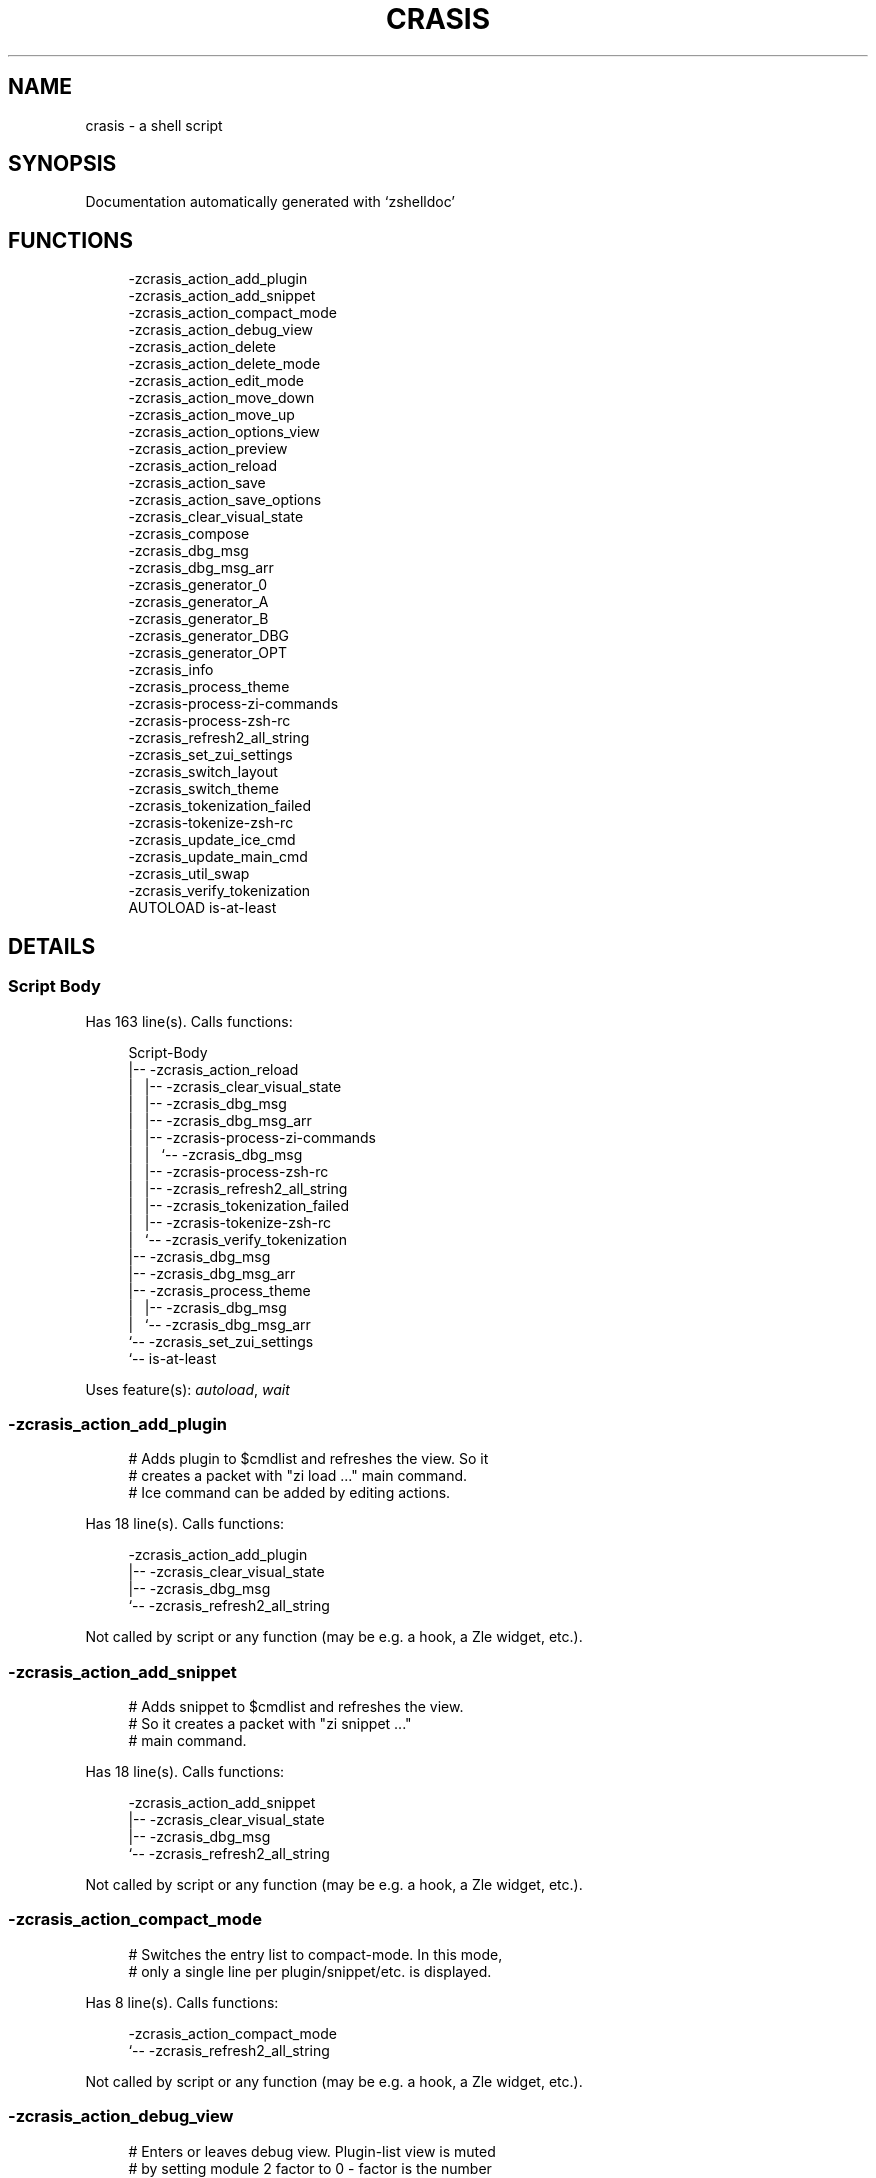 '\" t
.\"     Title: crasis
.\"    Author: [FIXME: author] [see http://www.docbook.org/tdg5/en/html/author]
.\" Generator: DocBook XSL Stylesheets vsnapshot <http://docbook.sf.net/>
.\"      Date: 12/11/2021
.\"    Manual: \ \&
.\"    Source: \ \&
.\"  Language: English
.\"
.TH "CRASIS" "1" "12/11/2021" "\ \&" "\ \&"
.\" -----------------------------------------------------------------
.\" * Define some portability stuff
.\" -----------------------------------------------------------------
.\" ~~~~~~~~~~~~~~~~~~~~~~~~~~~~~~~~~~~~~~~~~~~~~~~~~~~~~~~~~~~~~~~~~
.\" http://bugs.debian.org/507673
.\" http://lists.gnu.org/archive/html/groff/2009-02/msg00013.html
.\" ~~~~~~~~~~~~~~~~~~~~~~~~~~~~~~~~~~~~~~~~~~~~~~~~~~~~~~~~~~~~~~~~~
.ie \n(.g .ds Aq \(aq
.el       .ds Aq '
.\" -----------------------------------------------------------------
.\" * set default formatting
.\" -----------------------------------------------------------------
.\" disable hyphenation
.nh
.\" disable justification (adjust text to left margin only)
.ad l
.\" -----------------------------------------------------------------
.\" * MAIN CONTENT STARTS HERE *
.\" -----------------------------------------------------------------
.SH "NAME"
crasis \- a shell script
.SH "SYNOPSIS"
.sp
Documentation automatically generated with \(oqzshelldoc\(cq
.SH "FUNCTIONS"
.sp
.if n \{\
.RS 4
.\}
.nf
 \-zcrasis_action_add_plugin
 \-zcrasis_action_add_snippet
 \-zcrasis_action_compact_mode
 \-zcrasis_action_debug_view
 \-zcrasis_action_delete
 \-zcrasis_action_delete_mode
 \-zcrasis_action_edit_mode
 \-zcrasis_action_move_down
 \-zcrasis_action_move_up
 \-zcrasis_action_options_view
 \-zcrasis_action_preview
 \-zcrasis_action_reload
 \-zcrasis_action_save
 \-zcrasis_action_save_options
 \-zcrasis_clear_visual_state
 \-zcrasis_compose
 \-zcrasis_dbg_msg
 \-zcrasis_dbg_msg_arr
 \-zcrasis_generator_0
 \-zcrasis_generator_A
 \-zcrasis_generator_B
 \-zcrasis_generator_DBG
 \-zcrasis_generator_OPT
 \-zcrasis_info
 \-zcrasis_process_theme
 \-zcrasis\-process\-zi\-commands
 \-zcrasis\-process\-zsh\-rc
 \-zcrasis_refresh2_all_string
 \-zcrasis_set_zui_settings
 \-zcrasis_switch_layout
 \-zcrasis_switch_theme
 \-zcrasis_tokenization_failed
 \-zcrasis\-tokenize\-zsh\-rc
 \-zcrasis_update_ice_cmd
 \-zcrasis_update_main_cmd
 \-zcrasis_util_swap
 \-zcrasis_verify_tokenization
AUTOLOAD is\-at\-least
.fi
.if n \{\
.RE
.\}
.SH "DETAILS"
.SS "Script Body"
.sp
Has 163 line(s)\&. Calls functions:
.sp
.if n \{\
.RS 4
.\}
.nf
Script\-Body
|\-\- \-zcrasis_action_reload
|\ \&\ \& |\-\- \-zcrasis_clear_visual_state
|\ \&\ \& |\-\- \-zcrasis_dbg_msg
|\ \&\ \& |\-\- \-zcrasis_dbg_msg_arr
|\ \&\ \& |\-\- \-zcrasis\-process\-zi\-commands
|\ \&\ \& |\ \&\ \& `\-\- \-zcrasis_dbg_msg
|\ \&\ \& |\-\- \-zcrasis\-process\-zsh\-rc
|\ \&\ \& |\-\- \-zcrasis_refresh2_all_string
|\ \&\ \& |\-\- \-zcrasis_tokenization_failed
|\ \&\ \& |\-\- \-zcrasis\-tokenize\-zsh\-rc
|\ \&\ \& `\-\- \-zcrasis_verify_tokenization
|\-\- \-zcrasis_dbg_msg
|\-\- \-zcrasis_dbg_msg_arr
|\-\- \-zcrasis_process_theme
|\ \&\ \& |\-\- \-zcrasis_dbg_msg
|\ \&\ \& `\-\- \-zcrasis_dbg_msg_arr
`\-\- \-zcrasis_set_zui_settings
    `\-\- is\-at\-least
.fi
.if n \{\
.RE
.\}
.sp
Uses feature(s): \fIautoload\fR, \fIwait\fR
.SS "\-zcrasis_action_add_plugin"
.sp
.if n \{\
.RS 4
.\}
.nf
# Adds plugin to $cmdlist and refreshes the view\&. So it
# creates a packet with "zi load \&.\&.\&." main command\&.
# Ice command can be added by editing actions\&.
.fi
.if n \{\
.RE
.\}
.sp
Has 18 line(s)\&. Calls functions:
.sp
.if n \{\
.RS 4
.\}
.nf
\-zcrasis_action_add_plugin
|\-\- \-zcrasis_clear_visual_state
|\-\- \-zcrasis_dbg_msg
`\-\- \-zcrasis_refresh2_all_string
.fi
.if n \{\
.RE
.\}
.sp
Not called by script or any function (may be e\&.g\&. a hook, a Zle widget, etc\&.)\&.
.SS "\-zcrasis_action_add_snippet"
.sp
.if n \{\
.RS 4
.\}
.nf
# Adds snippet to $cmdlist and refreshes the view\&.
# So it creates a packet with "zi snippet \&.\&.\&."
# main command\&.
.fi
.if n \{\
.RE
.\}
.sp
Has 18 line(s)\&. Calls functions:
.sp
.if n \{\
.RS 4
.\}
.nf
\-zcrasis_action_add_snippet
|\-\- \-zcrasis_clear_visual_state
|\-\- \-zcrasis_dbg_msg
`\-\- \-zcrasis_refresh2_all_string
.fi
.if n \{\
.RE
.\}
.sp
Not called by script or any function (may be e\&.g\&. a hook, a Zle widget, etc\&.)\&.
.SS "\-zcrasis_action_compact_mode"
.sp
.if n \{\
.RS 4
.\}
.nf
# Switches the entry list to compact\-mode\&. In this mode,
# only a single line per plugin/snippet/etc\&. is displayed\&.
.fi
.if n \{\
.RE
.\}
.sp
Has 8 line(s)\&. Calls functions:
.sp
.if n \{\
.RS 4
.\}
.nf
\-zcrasis_action_compact_mode
`\-\- \-zcrasis_refresh2_all_string
.fi
.if n \{\
.RE
.\}
.sp
Not called by script or any function (may be e\&.g\&. a hook, a Zle widget, etc\&.)\&.
.SS "\-zcrasis_action_debug_view"
.sp
.if n \{\
.RS 4
.\}
.nf
# Enters or leaves debug view\&. Plugin\-list view is muted
# by setting module 2 factor to 0 \-\ \&factor is the number
# of instances of a module to create, i\&.e\&. number of calls
# to module\*(Aqs generator\&. Debug module (#4) obtains factor 1\&.
# On disable, normal factors are restored\&.
.fi
.if n \{\
.RE
.\}
.sp
Has 35 line(s)\&. Doesn\(cqt call other functions\&.
.sp
Not called by script or any function (may be e\&.g\&. a hook, a Zle widget, etc\&.)\&.
.SS "\-zcrasis_action_delete"
.sp
.if n \{\
.RS 4
.\}
.nf
# Removes given entry from $cmdlist and orders full
# regeneration of document section holding the zi
# invocations (the main view)\&. Basically, there will be
# one instance of module 2 less (the removed one), and
# remaining instances will get refreshed\&.
#
# $1 \- widget id
# $2 \- module\*(Aqs index
# $3 \- module\*(Aqs instance index
.fi
.if n \{\
.RE
.\}
.sp
Has 15 line(s)\&. Calls functions:
.sp
.if n \{\
.RS 4
.\}
.nf
\-zcrasis_action_delete
`\-\- \-zcrasis_clear_visual_state
.fi
.if n \{\
.RE
.\}
.sp
Not called by script or any function (may be e\&.g\&. a hook, a Zle widget, etc\&.)\&.
.SS "\-zcrasis_action_delete_mode"
.sp
.if n \{\
.RS 4
.\}
.nf
# Enables ability to delete entries \- adds [X] button
# to each plugin, snippet, external command, etc\&. (main
# view)\&.
.fi
.if n \{\
.RE
.\}
.sp
Has 9 line(s)\&. Calls functions:
.sp
.if n \{\
.RS 4
.\}
.nf
\-zcrasis_action_delete_mode
`\-\- \-zcrasis_refresh2_all_string
.fi
.if n \{\
.RE
.\}
.sp
Not called by script or any function (may be e\&.g\&. a hook, a Zle widget, etc\&.)\&.
.SS "\-zcrasis_action_edit_mode"
.sp
.if n \{\
.RS 4
.\}
.nf
# Enables ability to edit entries \- strings with plugin name,
# snippet url, etc\&. turn into text fields for manual editing\&.
.fi
.if n \{\
.RE
.\}
.sp
Has 8 line(s)\&. Calls functions:
.sp
.if n \{\
.RS 4
.\}
.nf
\-zcrasis_action_edit_mode
`\-\- \-zcrasis_refresh2_all_string
.fi
.if n \{\
.RE
.\}
.sp
Not called by script or any function (may be e\&.g\&. a hook, a Zle widget, etc\&.)\&.
.SS "\-zcrasis_action_move_down"
.sp
.if n \{\
.RS 4
.\}
.nf
# Moves given instance ($2) down, i\&.e\&. swaps current and
# next instance\&. Using "instance" here means: ZUI\*(Aqs
# module instance representing single zi command
# (possibly preceded with "zi ice \&.\&.\&." invocation)
# by the design of Crasis\&. Instance = invocation of a
# generator with "module_idx" "instance_idx" arguments\&.
#
# $1 \- module index (will be 2)
# $2 \- instance index
.fi
.if n \{\
.RE
.\}
.sp
Has 24 line(s)\&. Calls functions:
.sp
.if n \{\
.RS 4
.\}
.nf
\-zcrasis_action_move_down
`\-\- \-zcrasis_util_swap
.fi
.if n \{\
.RE
.\}
.sp
Not called by script or any function (may be e\&.g\&. a hook, a Zle widget, etc\&.)\&.
.SS "\-zcrasis_action_move_up"
.sp
.if n \{\
.RS 4
.\}
.nf
# Moves given instance ($2) up, i\&.e\&. swaps current and
# previous instance\&. Using "instance" here means: ZUI\*(Aqs
# module instance representing single zi command
# (possibly preceded with "zi ice \&.\&.\&." invocation)
# by the design of Crasis\&. Instance = invocation of a
# generator with "module_idx" "instance_idx" arguments\&.
#
# $1 \- module index (will be 2)
# $2 \- instance index
.fi
.if n \{\
.RE
.\}
.sp
Has 23 line(s)\&. Calls functions:
.sp
.if n \{\
.RS 4
.\}
.nf
\-zcrasis_action_move_up
`\-\- \-zcrasis_util_swap
.fi
.if n \{\
.RE
.\}
.sp
Not called by script or any function (may be e\&.g\&. a hook, a Zle widget, etc\&.)\&.
.SS "\-zcrasis_action_options_view"
.sp
.if n \{\
.RS 4
.\}
.nf
# Enters or leaves options alternate\-view\&. It basically
# sets option module\*(Aqs instance to be created, once (when
# entering) \- by changing the module factor\&.
.fi
.if n \{\
.RE
.\}
.sp
Has 21 line(s)\&. Doesn\(cqt call other functions\&.
.sp
Not called by script or any function (may be e\&.g\&. a hook, a Zle widget, etc\&.)\&.
.SS "\-zcrasis_action_preview"
.sp
.if n \{\
.RS 4
.\}
.nf
# Enters or leaves preview alternate\-view\&. It basically
# sets preview module\*(Aqs instance to be created, once\&.
# At the same time, the plugin\-list module is set to 0
# instances\&. Number of instances is the "module factor"\&.
.fi
.if n \{\
.RE
.\}
.sp
Has 22 line(s)\&. Doesn\(cqt call other functions\&.
.sp
Not called by script or any function (may be e\&.g\&. a hook, a Zle widget, etc\&.)\&.
.SS "\-zcrasis_action_reload"
.sp
.if n \{\
.RS 4
.\}
.nf
# Ran at startup and after [Reload] button press\&. Performs
# full zshrc processing, recognizes other and zi\-related
# zshrc parts, forgets user changes because it regenerates
# the backend model\-structure, the $cmdlist array of hashes\&.
.fi
.if n \{\
.RE
.\}
.sp
Has 57 line(s)\&. Calls functions:
.sp
.if n \{\
.RS 4
.\}
.nf
\-zcrasis_action_reload
|\-\- \-zcrasis_clear_visual_state
|\-\- \-zcrasis_dbg_msg
|\-\- \-zcrasis_dbg_msg_arr
|\-\- \-zcrasis\-process\-zi\-commands
|\ \&\ \& `\-\- \-zcrasis_dbg_msg
|\-\- \-zcrasis\-process\-zsh\-rc
|\-\- \-zcrasis_refresh2_all_string
|\-\- \-zcrasis_tokenization_failed
|\-\- \-zcrasis\-tokenize\-zsh\-rc
`\-\- \-zcrasis_verify_tokenization
.fi
.if n \{\
.RE
.\}
.sp
Called by:
.sp
.if n \{\
.RS 4
.\}
.nf
Script\-Body
.fi
.if n \{\
.RE
.\}
.SS "\-zcrasis_action_save"
.sp
.if n \{\
.RS 4
.\}
.nf
# Called when [Save] pressed\&. Composes full \&.zshrc,
# performs the save, outputs status message\&.
.fi
.if n \{\
.RE
.\}
.sp
Has 5 line(s)\&. Calls functions:
.sp
.if n \{\
.RS 4
.\}
.nf
\-zcrasis_action_save
`\-\- \-zcrasis_compose
.fi
.if n \{\
.RE
.\}
.sp
Not called by script or any function (may be e\&.g\&. a hook, a Zle widget, etc\&.)\&.
.SS "\-zcrasis_action_save_options"
.sp
.if n \{\
.RS 4
.\}
.nf
# Stores current settings to $ZCRASIS_REPO_DIR/crasis\&.conf\&.
# Outputs status message\&.
.fi
.if n \{\
.RE
.\}
.sp
Has 6 line(s)\&. Doesn\(cqt call other functions\&.
.sp
Not called by script or any function (may be e\&.g\&. a hook, a Zle widget, etc\&.)\&.
.SS "\-zcrasis_clear_visual_state"
.sp
.if n \{\
.RS 4
.\}
.nf
# Clears generators\*(Aq working variables to trigger refresh
# from backend, model\-structures (like $cmdlist)\&.
.fi
.if n \{\
.RE
.\}
.sp
Has 26 line(s)\&. Doesn\(cqt call other functions\&.
.sp
Called by:
.sp
.if n \{\
.RS 4
.\}
.nf
\-zcrasis_action_add_plugin
\-zcrasis_action_add_snippet
\-zcrasis_action_delete
\-zcrasis_action_reload
.fi
.if n \{\
.RE
.\}
.SS "\-zcrasis_compose"
.sp
.if n \{\
.RS 4
.\}
.nf
# Constructs text with zi commands, optionally
# including original Zshrc blocks (in order to create
# full \&.zshrc)\&. Can skip comments (via $1)\&.
#
# $1 \- zero or 1 \- whether to include comments
# $2 \- zero or 1 \- whether to generate complete zshrc
#
# $reply \- lines of created code
.fi
.if n \{\
.RE
.\}
.sp
Has 115 line(s)\&. Doesn\(cqt call other functions\&.
.sp
Called by:
.sp
.if n \{\
.RS 4
.\}
.nf
\-zcrasis_action_save
\-zcrasis_generator_B
.fi
.if n \{\
.RE
.\}
.SS "\-zcrasis_dbg_msg"
.sp
.if n \{\
.RS 4
.\}
.nf
# Append message to the debug view
.fi
.if n \{\
.RE
.\}
.sp
Has 1 line(s)\&. Doesn\(cqt call other functions\&.
.sp
Called by:
.sp
.if n \{\
.RS 4
.\}
.nf
Script\-Body
\-zcrasis_action_add_plugin
\-zcrasis_action_add_snippet
\-zcrasis_action_reload
\-zcrasis_process_theme
\-zcrasis\-process\-zi\-commands
.fi
.if n \{\
.RE
.\}
.SS "\-zcrasis_dbg_msg_arr"
.sp
.if n \{\
.RS 4
.\}
.nf
# Append multiple messages to the debug view
.fi
.if n \{\
.RE
.\}
.sp
Has 1 line(s)\&. Doesn\(cqt call other functions\&.
.sp
Called by:
.sp
.if n \{\
.RS 4
.\}
.nf
Script\-Body
\-zcrasis_action_reload
\-zcrasis_process_theme
.fi
.if n \{\
.RE
.\}
.SS "\-zcrasis_generator_0"
.sp
.if n \{\
.RS 4
.\}
.nf
# ZUI generator that creates top menu (its hypertext)\&.
# The menu can differ depending on current view mode
# (normal, preview, debug)\&.
.fi
.if n \{\
.RE
.\}
.sp
Has 76 line(s)\&. Doesn\(cqt call other functions\&.
.sp
Not called by script or any function (may be e\&.g\&. a hook, a Zle widget, etc\&.)\&.
.SS "\-zcrasis_generator_A"
.sp
.if n \{\
.RS 4
.\}
.nf
# ZUI generator that creates document block for each plugin,
# snippet or other command\&. This is module #2, each document
# block is an instance of this module (separated by blank
# lines horizontally, by ZUI normal operation)\&.
.fi
.if n \{\
.RE
.\}
.sp
Has 196 line(s)\&. Calls functions:
.sp
.if n \{\
.RS 4
.\}
.nf
\-zcrasis_generator_A
|\-\- \-zcrasis_update_ice_cmd
`\-\- \-zcrasis_update_main_cmd
.fi
.if n \{\
.RE
.\}
.sp
Uses feature(s): \fIeval\fR
.sp
Not called by script or any function (may be e\&.g\&. a hook, a Zle widget, etc\&.)\&.
.SS "\-zcrasis_generator_B"
.sp
.if n \{\
.RS 4
.\}
.nf
# ZUI generator that creates preview text\&. This is module 3\&.
# There is 0 or 1 instance of this module, depending on chosen
# view\&.
.fi
.if n \{\
.RE
.\}
.sp
Has 35 line(s)\&. Calls functions:
.sp
.if n \{\
.RS 4
.\}
.nf
\-zcrasis_generator_B
`\-\- \-zcrasis_compose
.fi
.if n \{\
.RE
.\}
.sp
Not called by script or any function (may be e\&.g\&. a hook, a Zle widget, etc\&.)\&.
.SS "\-zcrasis_generator_DBG"
.sp
.if n \{\
.RS 4
.\}
.nf
# ZUI generator that creates debug\-report text\&. This is module 4\&.
# There is 0 or 1 instance of this module, depending on chosen
# view\&.
.fi
.if n \{\
.RE
.\}
.sp
Has 15 line(s)\&. Doesn\(cqt call other functions\&.
.sp
Not called by script or any function (may be e\&.g\&. a hook, a Zle widget, etc\&.)\&.
.SS "\-zcrasis_generator_OPT"
.sp
Has 48 line(s)\&. Doesn\(cqt call other functions\&.
.sp
Uses feature(s): \fIeval\fR
.sp
Not called by script or any function (may be e\&.g\&. a hook, a Zle widget, etc\&.)\&.
.SS "\-zcrasis_info"
.sp
.if n \{\
.RS 4
.\}
.nf
# Shows description (in status window) of the selected plugin
.fi
.if n \{\
.RE
.\}
.sp
Has 3 line(s)\&. Doesn\(cqt call other functions\&.
.sp
Not called by script or any function (may be e\&.g\&. a hook, a Zle widget, etc\&.)\&.
.SS "\-zcrasis_process_theme"
.sp
.if n \{\
.RS 4
.\}
.nf
# Theme file contains a little complex data and
# this functions converts it to be ready to use
.fi
.if n \{\
.RE
.\}
.sp
Has 135 line(s)\&. Calls functions:
.sp
.if n \{\
.RS 4
.\}
.nf
\-zcrasis_process_theme
|\-\- \-zcrasis_dbg_msg
`\-\- \-zcrasis_dbg_msg_arr
.fi
.if n \{\
.RE
.\}
.sp
Uses feature(s): \fIsource\fR
.sp
Called by:
.sp
.if n \{\
.RS 4
.\}
.nf
Script\-Body
\-zcrasis_switch_layout
\-zcrasis_switch_theme
.fi
.if n \{\
.RE
.\}
.SS "\-zcrasis\-process\-zi\-commands"
.sp
.if n \{\
.RS 4
.\}
.nf
# Processes block with zi commands established earlier
# in \-zcrasis\-process\-zsh\-rc() and generates $cmdlist array
# which holds serialized hashes of every zi invocation,
# mixed\-in additional (external) commands, comments\&.
#
# Uses parameters filled by \-zcrasis\-process\-buffer:
# \- $ZCR_PB_WORDS \- tokens
# \- $ZCR_PB_SPACES \- spaces in front of each token, +1 at the end
.fi
.if n \{\
.RE
.\}
.sp
Has 139 line(s)\&. Calls functions:
.sp
.if n \{\
.RS 4
.\}
.nf
\-zcrasis\-process\-zi\-commands
`\-\- \-zcrasis_dbg_msg
.fi
.if n \{\
.RE
.\}
.sp
Called by:
.sp
.if n \{\
.RS 4
.\}
.nf
\-zcrasis_action_reload
.fi
.if n \{\
.RE
.\}
.SS "\-zcrasis\-process\-zsh\-rc"
.sp
.if n \{\
.RS 4
.\}
.nf
# Parses tokens of the loaded zshrc and detects:
# \- functions
# \- block preceding zi commands
# \- block with those commands
# \- block following them
#
# Uses parameters filled by \-zcrasis\-process\-buffer:
# \- $ZCR_PB_WORDS \- tokens
# \- $ZCR_PB_SPACES \- spaces in front of each token, +1 at the end
.fi
.if n \{\
.RE
.\}
.sp
Has 160 line(s)\&. Doesn\(cqt call other functions\&.
.sp
Called by:
.sp
.if n \{\
.RS 4
.\}
.nf
\-zcrasis_action_reload
.fi
.if n \{\
.RE
.\}
.SS "\-zcrasis_refresh2_all_string"
.sp
.if n \{\
.RS 4
.\}
.nf
# Returns string that when passed to ZUI causes to regenerate
# all instances of module 2 and module 1 (the menu bar)\&.
.fi
.if n \{\
.RE
.\}
.sp
Has 8 line(s)\&. Doesn\(cqt call other functions\&.
.sp
Called by:
.sp
.if n \{\
.RS 4
.\}
.nf
\-zcrasis_action_add_plugin
\-zcrasis_action_add_snippet
\-zcrasis_action_compact_mode
\-zcrasis_action_delete_mode
\-zcrasis_action_edit_mode
\-zcrasis_action_reload
.fi
.if n \{\
.RE
.\}
.SS "\-zcrasis_set_zui_settings"
.sp
.if n \{\
.RS 4
.\}
.nf
# If theme provides palette\-string, it is
# applied to ZUI settings of this application
.fi
.if n \{\
.RE
.\}
.sp
Has 36 line(s)\&. Calls functions:
.sp
.if n \{\
.RS 4
.\}
.nf
\-zcrasis_set_zui_settings
`\-\- is\-at\-least
.fi
.if n \{\
.RE
.\}
.sp
Uses feature(s): \fIautoload\fR, \fIis\-at\-least\fR
.sp
Called by:
.sp
.if n \{\
.RS 4
.\}
.nf
Script\-Body
\-zcrasis_switch_layout
\-zcrasis_switch_theme
.fi
.if n \{\
.RE
.\}
.SS "\-zcrasis_switch_layout"
.sp
.if n \{\
.RS 4
.\}
.nf
# Switches layout during operation of Crasis (not
# at startup)\&.
#
# $1 \- layout name (not path, no \&.cr\-theme extension)
.fi
.if n \{\
.RE
.\}
.sp
Has 4 line(s)\&. Calls functions:
.sp
.if n \{\
.RS 4
.\}
.nf
\-zcrasis_switch_layout
|\-\- \-zcrasis_process_theme
|\ \&\ \& |\-\- \-zcrasis_dbg_msg
|\ \&\ \& `\-\- \-zcrasis_dbg_msg_arr
`\-\- \-zcrasis_set_zui_settings
    `\-\- is\-at\-least
.fi
.if n \{\
.RE
.\}
.sp
Not called by script or any function (may be e\&.g\&. a hook, a Zle widget, etc\&.)\&.
.SS "\-zcrasis_switch_theme"
.sp
.if n \{\
.RS 4
.\}
.nf
# Switches theme during operation of Crasis (not
# at startup)\&.
#
# $1 \- theme name (not path, no \&.cr\-theme extension)
.fi
.if n \{\
.RE
.\}
.sp
Has 4 line(s)\&. Calls functions:
.sp
.if n \{\
.RS 4
.\}
.nf
\-zcrasis_switch_theme
|\-\- \-zcrasis_process_theme
|\ \&\ \& |\-\- \-zcrasis_dbg_msg
|\ \&\ \& `\-\- \-zcrasis_dbg_msg_arr
`\-\- \-zcrasis_set_zui_settings
    `\-\- is\-at\-least
.fi
.if n \{\
.RE
.\}
.sp
Not called by script or any function (may be e\&.g\&. a hook, a Zle widget, etc\&.)\&.
.SS "\-zcrasis_tokenization_failed"
.sp
.if n \{\
.RS 4
.\}
.nf
# Outputs a message that zshrc didn\*(Aqt parse, and
# includes information what can be a possible cause\&.
.fi
.if n \{\
.RE
.\}
.sp
Has 20 line(s)\&. Doesn\(cqt call other functions\&.
.sp
Called by:
.sp
.if n \{\
.RS 4
.\}
.nf
\-zcrasis_action_reload
.fi
.if n \{\
.RE
.\}
.SS "\-zcrasis\-tokenize\-zsh\-rc"
.sp
.if n \{\
.RS 4
.\}
.nf
# Runs \-zcrasis\-process\-buffer() on $zshrc (containing the loaded
# \&.zshrc file)\&. The *\-process\-buffer() is a general function that
# exists in other projects, is an autoload function, and is kept
# in separate file "\-zcrasis\-process\-buffer"\&.
.fi
.if n \{\
.RE
.\}
.sp
Has 1 line(s)\&. Doesn\(cqt call other functions\&.
.sp
Called by:
.sp
.if n \{\
.RS 4
.\}
.nf
\-zcrasis_action_reload
.fi
.if n \{\
.RE
.\}
.SS "\-zcrasis_update_ice_cmd"
.sp
.if n \{\
.RS 4
.\}
.nf
# Updates ICE entry in given ($3) command packet\&. There
# is single command packet per zi invocation and it
# contains main command, optionally ICE command, and also
# optionally a preceding comment\&.
#
# $1 \- key to update in the ice command
# $2 \- data to store under the key
# $3 \- index of command pack to alter
.fi
.if n \{\
.RE
.\}
.sp
Has 24 line(s)\&. Doesn\(cqt call other functions\&.
.sp
Called by:
.sp
.if n \{\
.RS 4
.\}
.nf
\-zcrasis_generator_A
.fi
.if n \{\
.RE
.\}
.SS "\-zcrasis_update_main_cmd"
.sp
.if n \{\
.RS 4
.\}
.nf
# Updates main entry in given ($3) command packet\&. There
# is single command packet per zi invocation and it
# contains main command, optionally ICE command, and also
# optionally a preceding comment\&.
#
# $1 \- key to update in the main command
# $2 \- data to store under the key
# $3 \- index of command pack to alter
.fi
.if n \{\
.RE
.\}
.sp
Has 17 line(s)\&. Doesn\(cqt call other functions\&.
.sp
Called by:
.sp
.if n \{\
.RS 4
.\}
.nf
\-zcrasis_generator_A
.fi
.if n \{\
.RE
.\}
.SS "\-zcrasis_util_swap"
.sp
.if n \{\
.RS 4
.\}
.nf
# Swaps two variables given by name\&. Uses (P) substitution
# flag, can swap e\&.g\&. hash entries\&. For example:
#   local \-A hash_arr=( a b c d )
#   \-zcrasis_util_swap \*(Aqhash_arr[a]\*(Aq \*(Aqhash_arr[b]\*(Aq
#
# $1 \- name of first variable to swap
# $2 \- name of second variable to swap
.fi
.if n \{\
.RE
.\}
.sp
Has 14 line(s)\&. Doesn\(cqt call other functions\&.
.sp
Called by:
.sp
.if n \{\
.RS 4
.\}
.nf
\-zcrasis_action_move_down
\-zcrasis_action_move_up
.fi
.if n \{\
.RE
.\}
.SS "\-zcrasis_verify_tokenization"
.sp
.if n \{\
.RS 4
.\}
.nf
# To large extent verifies if tokenization was correct\&.
# Also removes the test\-tokens added to input zshrc\&.
.fi
.if n \{\
.RE
.\}
.sp
Has 13 line(s)\&. Doesn\(cqt call other functions\&.
.sp
Called by:
.sp
.if n \{\
.RS 4
.\}
.nf
\-zcrasis_action_reload
.fi
.if n \{\
.RE
.\}
.SS "is\-at\-least"
.sp
.if n \{\
.RS 4
.\}
.nf
#
# Test whether $ZSH_VERSION (or some value of your choice, if a second argument
# is provided) is greater than or equal to x\&.y\&.z\-r (in argument one)\&. In fact,
# it\*(Aqll accept any dot/dash\-separated string of numbers as its second argument
# and compare it to the dot/dash\-separated first argument\&. Leading non\-number
# parts of a segment (such as the "zefram" in 3\&.1\&.2\-zefram4) are not considered
# when the comparison is done; only the numbers matter\&. Any left\-out segments
# in the first argument that are present in the version string compared are
# considered as zeroes, eg 3 == 3\&.0 == 3\&.0\&.0 == 3\&.0\&.0\&.0 and so on\&.
.fi
.if n \{\
.RE
.\}
.sp
Has 56 line(s)\&. Doesn\(cqt call other functions\&.
.sp
Called by:
.sp
.if n \{\
.RS 4
.\}
.nf
\-zcrasis_set_zui_settings
.fi
.if n \{\
.RE
.\}
